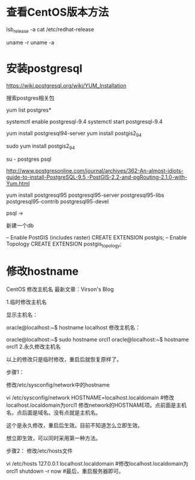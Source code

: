 * 查看CentOS版本方法  
lsb_release -a
cat /etc/redhat-release

uname -r
uname -a

* 安装postgresql

https://wiki.postgresql.org/wiki/YUM_Installation

搜索postgres相关包

yum list postgres*

systemctl enable postgresql-9.4
systemctl start postgresql-9.4

yum install postgresql94-server
yum install postgis2_94

sudo yum install postgis2_94

su - postgres
psql


http://www.postgresonline.com/journal/archives/362-An-almost-idiots-guide-to-install-PostgreSQL-9.5,-PostGIS-2.2-and-pgRouting-2.1.0-with-Yum.html

yum install postgresql95 postgresql95-server postgresql95-libs postgresql95-contrib postgresql95-devel

psql  ->

新建一个db


-- Enable PostGIS (includes raster)
CREATE EXTENSION postgis;
-- Enable Topology
CREATE EXTENSION postgis_topology;



* 修改hostname

CentOS 修改主机名
最新文章：Virson's Blog

1.临时修改主机名

显示主机名：

oracle@localhost:~$ hostname
localhost
修改主机名：

oracle@localhost:~$ sudo hostname orcl1
oracle@localhost:~$ hostname
orcl1
2.永久修改主机名

以上的修改只是临时修改，重启后就恢复原样了。

步骤1：

修改/etc/sysconfig/network中的hostname

vi /etc/sysconfig/network
HOSTNAME=localhost.localdomain  #修改localhost.localdomain为orcl1
修改network的HOSTNAME项。点前面是主机名，点后面是域名。没有点就是主机名。

这个是永久修改，重启后生效。目前不知道怎么立即生效。

想立即生效，可以同时采用第一种方法。

 

步骤2：
修改/etc/hosts文件

vi /etc/hosts
127.0.0.1    localhost.localdomain  #修改localhost.localdomain为orcl1
shutdown -r now    #最后，重启服务器即可。
